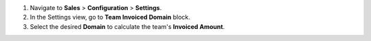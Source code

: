 #. Navigate to **Sales** > **Configuration** > **Settings**.
#. In the Settings view, go to **Team Invoiced Domain** block.
#. Select the desired **Domain** to calculate the team's **Invoiced Amount**.
